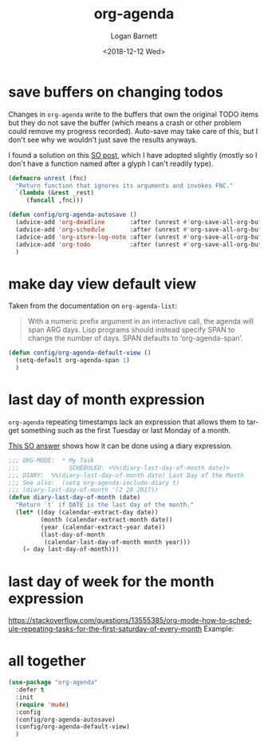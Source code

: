 #+title:    org-agenda
#+author:   Logan Barnett
#+email:    logustus@gmail.com
#+date:     <2018-12-12 Wed>
#+language: en
#+tags:     emacs config org-agenda

* save buffers on changing todos

  Changes in =org-agenda= write to the buffers that own the original TODO items
  but they do not save the buffer (which means a crash or other problem could
  remove my progress recorded). Auto-save may take care of this, but I don't see
  why we wouldn't just save the results anyways.

  I found a solution on this [[https://emacs.stackexchange.com/questions/21754/how-to-automatically-save-all-org-files-after-marking-a-repeating-item-as-done-i][SO post]], which I have adopted slightly (mostly so I
  don't have a function named after a glyph I can't readily type).

  #+begin_src emacs-lisp :results none
    (defmacro unrest (fnc)
      "Return function that ignores its arguments and invokes FNC."
      `(lambda (&rest _rest)
         (funcall ,fnc)))
  #+end_src

  #+begin_src emacs-lisp :results none
    (defun config/org-agenda-autosave ()
      (advice-add 'org-deadline       :after (unrest #'org-save-all-org-buffers))
      (advice-add 'org-schedule       :after (unrest #'org-save-all-org-buffers))
      (advice-add 'org-store-log-note :after (unrest #'org-save-all-org-buffers))
      (advice-add 'org-todo           :after (unrest #'org-save-all-org-buffers))
      )
  #+end_src

* make day view default view
  Taken from the documentation on =org-agenda-list=:

  #+begin_quote
  With a numeric prefix argument in an interactive call, the agenda will
  span ARG days.  Lisp programs should instead specify SPAN to change
  the number of days.  SPAN defaults to ‘org-agenda-span’.
  #+end_quote

  #+begin_src emacs-lisp :results none
    (defun config/org-agenda-default-view ()
      (setq-default org-agenda-span 1)
      )
  #+end_src

* last day of month expression
  =org-agenda= repeating timestamps lack an expression that allows them to
  target something such as the first Tuesday or last Monday of a month.

  [[https://emacs.stackexchange.com/questions/31683/schedule-org-task-for-last-day-of-every-month][This SO answer]] shows how it can be done using a diary expression.

  #+begin_src emacs-lisp
    ;;; ORG-MODE:  * My Task
    ;;;              SCHEDULED: <%%(diary-last-day-of-month date)>
    ;;; DIARY:  %%(diary-last-day-of-month date) Last Day of the Month
    ;;; See also:  (setq org-agenda-include-diary t)
    ;;; (diary-last-day-of-month '(2 28 2017))
    (defun diary-last-day-of-month (date)
      "Return `t` if DATE is the last day of the month."
      (let* ((day (calendar-extract-day date))
             (month (calendar-extract-month date))
             (year (calendar-extract-year date))
             (last-day-of-month
              (calendar-last-day-of-month month year)))
        (= day last-day-of-month)))
  #+end_src

* last day of week for the month expression

  https://stackoverflow.com/questions/13555385/org-mode-how-to-schedule-repeating-tasks-for-the-first-saturday-of-every-month
  Example:
  # <%%(diary-float t 6 1)>
* all together

  #+begin_src emacs-lisp :results none
    (use-package "org-agenda"
      :defer t
      :init
      (require 'mu4e)
      :config
      (config/org-agenda-autosave)
      (config/org-agenda-default-view)
      )
  #+end_src
